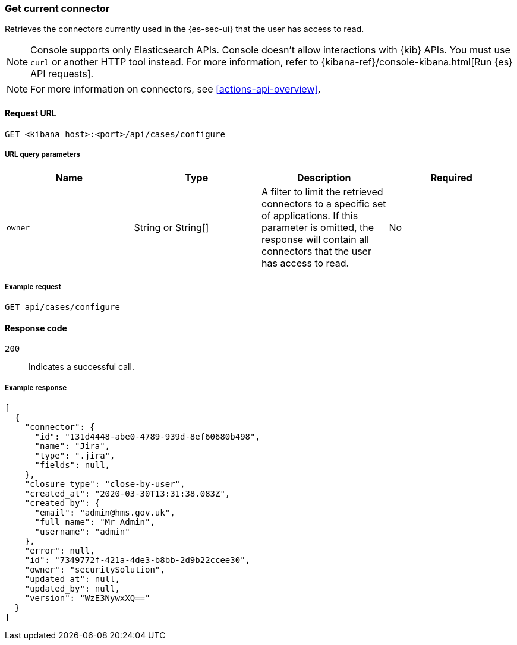 [[cases-get-connector]]
=== Get current connector
++++
<titleabbrev></titleabbrev>
++++

Retrieves the connectors currently used in the {es-sec-ui} that the user has access to read.

NOTE: Console supports only Elasticsearch APIs. Console doesn't allow interactions with {kib} APIs. You must use `curl` or another HTTP tool instead. For more information, refer to {kibana-ref}/console-kibana.html[Run {es} API requests].

NOTE: For more information on connectors, see <<actions-api-overview>>.

==== Request URL

`GET <kibana host>:<port>/api/cases/configure`

===== URL query parameters

[width="100%",options="header"]
|==============================================
|Name |Type |Description |Required

|`owner` |String or String[] |A filter to limit the retrieved connectors to a specific set of applications. If this parameter is omitted, the response will contain all connectors that the user has access to read. |No

|==============================================

===== Example request

[source,sh]
--------------------------------------------------
GET api/cases/configure
--------------------------------------------------
// KIBANA

==== Response code

`200`::
   Indicates a successful call.

===== Example response

[source,json]
--------------------------------------------------
[
  {
    "connector": {
      "id": "131d4448-abe0-4789-939d-8ef60680b498",
      "name": "Jira",
      "type": ".jira",
      "fields": null,
    },
    "closure_type": "close-by-user",
    "created_at": "2020-03-30T13:31:38.083Z",
    "created_by": {
      "email": "admin@hms.gov.uk",
      "full_name": "Mr Admin",
      "username": "admin"
    },
    "error": null,
    "id": "7349772f-421a-4de3-b8bb-2d9b22ccee30",
    "owner": "securitySolution",
    "updated_at": null,
    "updated_by": null,
    "version": "WzE3NywxXQ=="
  }
]
--------------------------------------------------
